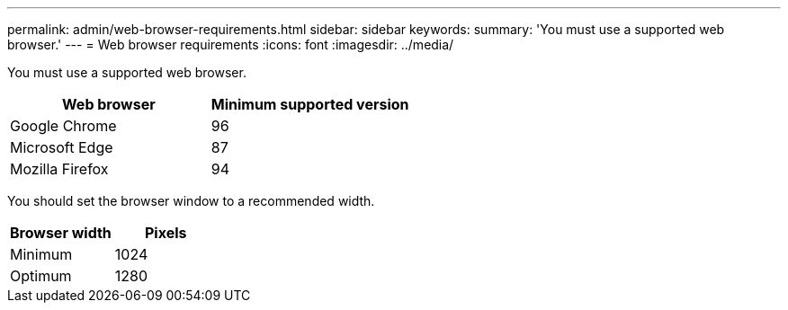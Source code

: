 ---
permalink: admin/web-browser-requirements.html
sidebar: sidebar
keywords:
summary: 'You must use a supported web browser.'
---
= Web browser requirements
:icons: font
:imagesdir: ../media/

[.lead]
You must use a supported web browser.

[cols="1a,1a" options="header"]
|===
| Web browser| Minimum supported version
a|
Google Chrome
a|
96
a|
Microsoft Edge
a|
87
a|
Mozilla Firefox
a|
94
|===
You should set the browser window to a recommended width.

[cols="1a,1a" options="header"]
|===
| Browser width| Pixels
a|
Minimum
a|
1024
a|
Optimum
a|
1280
|===
